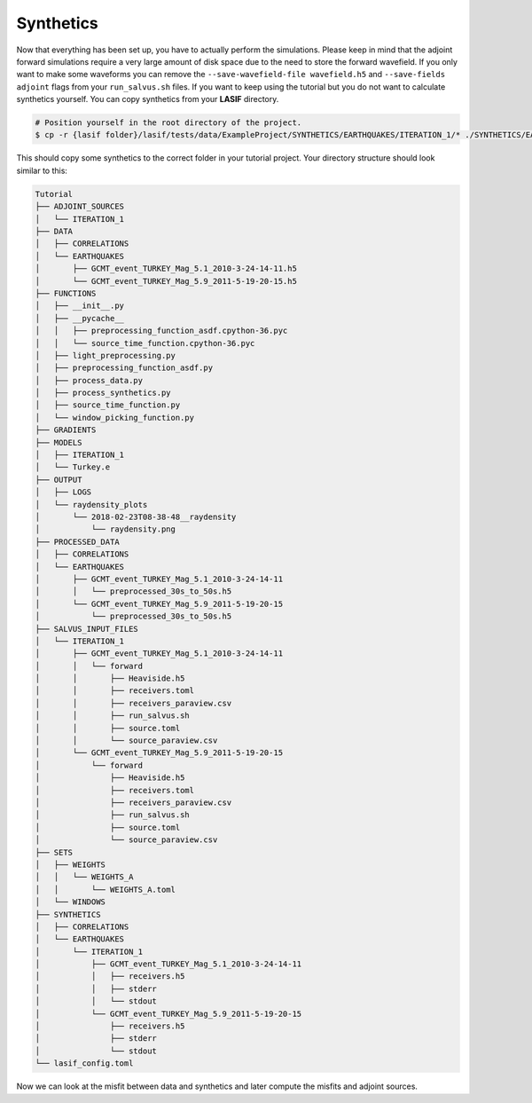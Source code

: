 .. centered:: Last updated on *February 23rd 2018*.


Synthetics
----------

Now that everything has been set up, you have to actually perform the
simulations.  Please keep in mind that the adjoint forward simulations require
a very large amount of disk space due to the need to store the forward
wavefield. If you only want to make some waveforms you can remove the
``--save-wavefield-file wavefield.h5`` and ``--save-fields adjoint`` flags
from your ``run_salvus.sh`` files. If you want to keep using the tutorial but
you do not want to calculate synthetics yourself. You can copy synthetics
from your **LASIF** directory.

.. code-block:: bash

    # Position yourself in the root directory of the project.
    $ cp -r {lasif folder}/lasif/tests/data/ExampleProject/SYNTHETICS/EARTHQUAKES/ITERATION_1/* ./SYNTHETICS/EARTHQUAKES/ITERATION_1/

This should copy some synthetics to the correct folder in your tutorial
project. Your directory structure should look similar to this:

.. code-block:: none

    Tutorial
    ├── ADJOINT_SOURCES
    │   └── ITERATION_1
    ├── DATA
    │   ├── CORRELATIONS
    │   └── EARTHQUAKES
    │       ├── GCMT_event_TURKEY_Mag_5.1_2010-3-24-14-11.h5
    │       └── GCMT_event_TURKEY_Mag_5.9_2011-5-19-20-15.h5
    ├── FUNCTIONS
    │   ├── __init__.py
    │   ├── __pycache__
    │   │   ├── preprocessing_function_asdf.cpython-36.pyc
    │   │   └── source_time_function.cpython-36.pyc
    │   ├── light_preprocessing.py
    │   ├── preprocessing_function_asdf.py
    │   ├── process_data.py
    │   ├── process_synthetics.py
    │   ├── source_time_function.py
    │   └── window_picking_function.py
    ├── GRADIENTS
    ├── MODELS
    │   ├── ITERATION_1
    │   └── Turkey.e
    ├── OUTPUT
    │   ├── LOGS
    │   └── raydensity_plots
    │       └── 2018-02-23T08-38-48__raydensity
    │           └── raydensity.png
    ├── PROCESSED_DATA
    │   ├── CORRELATIONS
    │   └── EARTHQUAKES
    │       ├── GCMT_event_TURKEY_Mag_5.1_2010-3-24-14-11
    │       │   └── preprocessed_30s_to_50s.h5
    │       └── GCMT_event_TURKEY_Mag_5.9_2011-5-19-20-15
    │           └── preprocessed_30s_to_50s.h5
    ├── SALVUS_INPUT_FILES
    │   └── ITERATION_1
    │       ├── GCMT_event_TURKEY_Mag_5.1_2010-3-24-14-11
    │       │   └── forward
    │       │       ├── Heaviside.h5
    │       │       ├── receivers.toml
    │       │       ├── receivers_paraview.csv
    │       │       ├── run_salvus.sh
    │       │       ├── source.toml
    │       │       └── source_paraview.csv
    │       └── GCMT_event_TURKEY_Mag_5.9_2011-5-19-20-15
    │           └── forward
    │               ├── Heaviside.h5
    │               ├── receivers.toml
    │               ├── receivers_paraview.csv
    │               ├── run_salvus.sh
    │               ├── source.toml
    │               └── source_paraview.csv
    ├── SETS
    │   ├── WEIGHTS
    │   │   └── WEIGHTS_A
    │   │       └── WEIGHTS_A.toml
    │   └── WINDOWS
    ├── SYNTHETICS
    │   ├── CORRELATIONS
    │   └── EARTHQUAKES
    │       └── ITERATION_1
    │           ├── GCMT_event_TURKEY_Mag_5.1_2010-3-24-14-11
    │           │   ├── receivers.h5
    │           │   ├── stderr
    │           │   └── stdout
    │           └── GCMT_event_TURKEY_Mag_5.9_2011-5-19-20-15
    │               ├── receivers.h5
    │               ├── stderr
    │               └── stdout
    └── lasif_config.toml

Now we can look at the misfit between data and synthetics and later compute the
misfits and adjoint sources.
